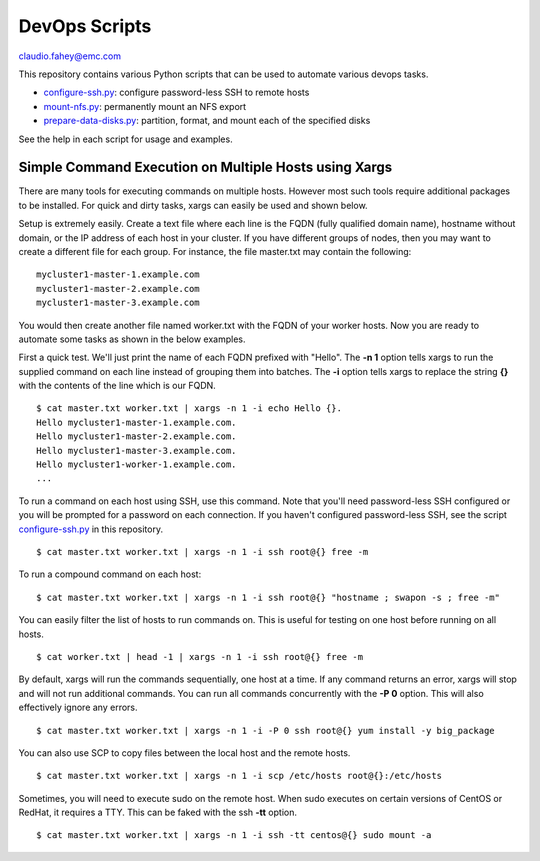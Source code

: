 
===================================
DevOps Scripts
===================================

claudio.fahey@emc.com

This repository contains various Python scripts that can be used to automate various devops tasks.

- `configure-ssh.py <configure-ssh.py>`_: configure password-less SSH to remote hosts

- `mount-nfs.py <mount-nfs.py>`_: permanently mount an NFS export

- `prepare-data-disks.py <prepare-data-disks.py>`_: partition, format, and mount each of the specified disks

See the help in each script for usage and examples.


Simple Command Execution on Multiple Hosts using Xargs
------------------------------------------------------

There are many tools for executing commands on multiple hosts. However most such tools require
additional packages to be installed. For quick and dirty tasks, xargs can easily be used and shown below.

Setup is extremely easily. Create a text file where each line is the FQDN (fully qualified domain name),
hostname without domain, or the IP address
of each host in your cluster. If you have different groups of nodes, then you may want to create
a different file for each group. For instance, the file master.txt may contain the following:

.. parsed-literal::

  mycluster1-master-1.example.com
  mycluster1-master-2.example.com
  mycluster1-master-3.example.com

You would then create another file named worker.txt with the FQDN of your worker hosts.
Now you are ready to automate some tasks as shown in the below examples.

First a quick test. We'll just print the name of each FQDN prefixed with "Hello".
The **-n 1** option tells xargs to run the supplied command on each line instead of grouping
them into batches. The **-i** option tells xargs to replace the string **{}** with the
contents of the line which is our FQDN.

.. parsed-literal::

  $ cat master.txt worker.txt | xargs -n 1 -i echo Hello {}.
  Hello mycluster1-master-1.example.com.
  Hello mycluster1-master-2.example.com.
  Hello mycluster1-master-3.example.com.
  Hello mycluster1-worker-1.example.com.
  ...

To run a command on each host using SSH, use this command.
Note that you'll need password-less SSH configured or you will be prompted for a password on each connection.
If you haven't configured password-less SSH, see the script `configure-ssh.py <configure-ssh.py>`_ in this repository.

.. parsed-literal::

  $ cat master.txt worker.txt | xargs -n 1 -i ssh root@{} free -m

To run a compound command on each host:

.. parsed-literal::

  $ cat master.txt worker.txt | xargs -n 1 -i ssh root@{} "hostname ; swapon -s ; free -m"

You can easily filter the list of hosts to run commands on. This is useful for testing on one host before
running on all hosts.

.. parsed-literal::

  $ cat worker.txt | head -1 | xargs -n 1 -i ssh root@{} free -m

By default, xargs will run the commands sequentially, one host at a time.
If any command returns an error, xargs will stop and will not run additional commands.
You can run all commands concurrently with the **-P 0** option. This will also effectively
ignore any errors.

.. parsed-literal::

  $ cat master.txt worker.txt | xargs -n 1 -i -P 0 ssh root@{} yum install -y big_package

You can also use SCP to copy files between the local host and the remote hosts.

.. parsed-literal::

  $ cat master.txt worker.txt | xargs -n 1 -i scp /etc/hosts root@{}:/etc/hosts

Sometimes, you will need to execute sudo on the remote host. When sudo executes on certain
versions of CentOS or RedHat, it requires a TTY. This can be faked with the ssh **-tt** option.

.. parsed-literal::

  $ cat master.txt worker.txt | xargs -n 1 -i ssh -tt centos@{} sudo mount -a
